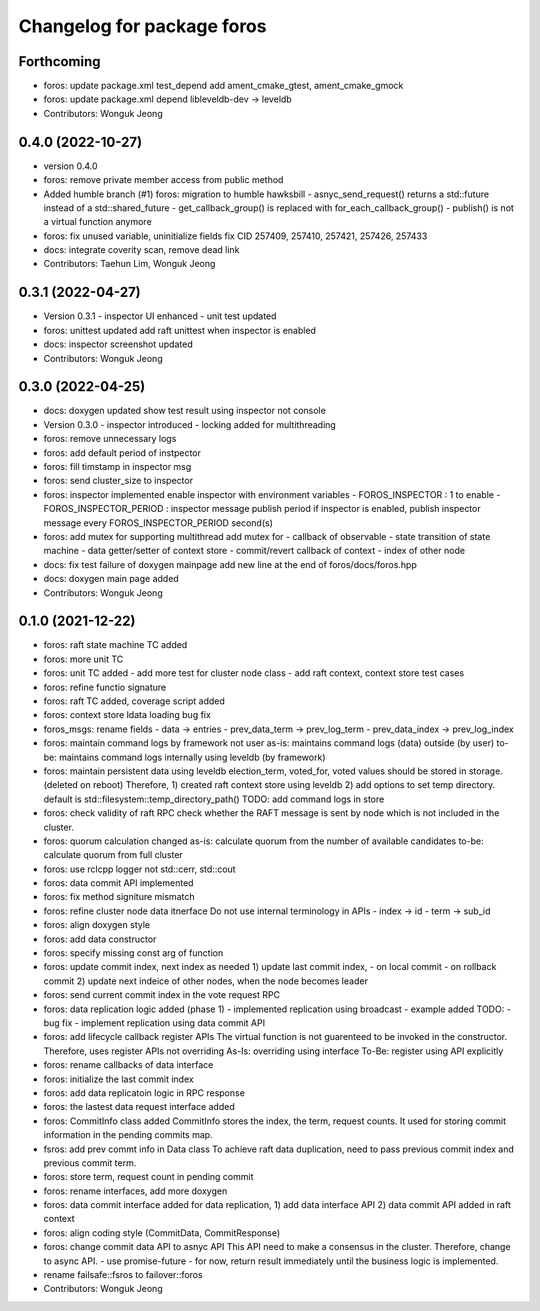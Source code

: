 ^^^^^^^^^^^^^^^^^^^^^^^^^^^
Changelog for package foros
^^^^^^^^^^^^^^^^^^^^^^^^^^^

Forthcoming
-----------
* foros: update package.xml test_depend
  add ament_cmake_gtest, ament_cmake_gmock
* foros: update package.xml depend
  libleveldb-dev -> leveldb
* Contributors: Wonguk Jeong

0.4.0 (2022-10-27)
------------------
* version 0.4.0
* foros: remove private member access from public method
* Added humble branch (#1)
  foros: migration to humble hawksbill
  - asnyc_send_request() returns a std::future instead of a std::shared_future
  - get_callback_group() is replaced with for_each_callback_group()
  - publish() is not a virtual function anymore
* foros: fix unused variable, uninitialize fields
  fix CID 257409, 257410, 257421, 257426, 257433
* docs: integrate coverity scan, remove dead link
* Contributors: Taehun Lim, Wonguk Jeong

0.3.1 (2022-04-27)
------------------
* Version 0.3.1
  - inspector UI enhanced
  - unit test updated
* foros: unittest updated
  add raft unittest when inspector is enabled
* docs: inspector screenshot updated
* Contributors: Wonguk Jeong

0.3.0 (2022-04-25)
------------------
* docs: doxygen updated
  show test result using inspector not console
* Version 0.3.0
  - inspector introduced
  - locking added for multithreading
* foros: remove unnecessary logs
* foros: add default period of instpector
* foros: fill timstamp in inspector msg
* foros: send cluster_size to inspector
* foros: inspector implemented
  enable inspector with environment variables
  - FOROS_INSPECTOR : 1 to enable
  - FOROS_INSPECTOR_PERIOD : inspector message publish period
  if inspector is enabled, publish inspector message every
  FOROS_INSPECTOR_PERIOD second(s)
* foros: add mutex for supporting multithread
  add mutex for
  - callback of observable
  - state transition of state machine
  - data getter/setter of context store
  - commit/revert callback of context
  - index of other node
* docs: fix test failure of doxygen mainpage
  add new line at the end of foros/docs/foros.hpp
* docs: doxygen main page added
* Contributors: Wonguk Jeong

0.1.0 (2021-12-22)
------------------
* foros: raft state machine TC added
* foros: more unit TC
* foros: unit TC added
  - add more test for cluster node class
  - add raft context, context store test cases
* foros: refine functio signature
* foros: raft TC added, coverage script added
* foros: context store ldata loading bug fix
* foros_msgs: rename fields
  - data -> entries
  - prev_data_term -> prev_log_term
  - prev_data_index -> prev_log_index
* foros: maintain command logs by framework not user
  as-is: maintains command logs (data) outside (by user)
  to-be: maintains command logs internally using leveldb (by framework)
* foros: maintain persistent data using leveldb
  election_term, voted_for, voted values should be
  stored in storage. (deleted on reboot)
  Therefore,
  1) created raft context store using leveldb
  2) add options to set temp directory. default is
  std::filesystem::temp_directory_path()
  TODO: add command logs in store
* foros: check validity of raft RPC
  check whether the RAFT message is sent
  by node which is not included in the cluster.
* foros: quorum calculation changed
  as-is: calculate quorum from the number of available candidates
  to-be: calculate quorum from full cluster
* foros: use rclcpp logger not std::cerr, std::cout
* foros: data commit API implemented
* foros: fix method signiture mismatch
* foros: refine cluster node data itnerface
  Do not use internal terminology in APIs
  - index -> id
  - term -> sub_id
* foros: align doxygen style
* foros: add data constructor
* foros: specify missing const arg of function
* foros: update commit index, next index as needed
  1) update last commit index,
  - on local commit
  - on rollback commit
  2) update next indeice of other nodes, when the node becomes leader
* foros: send current commit index in the vote request RPC
* foros: data replication logic added (phase 1)
  - implemented replication using broadcast
  - example added
  TODO:
  - bug fix
  - implement replication using data commit API
* foros: add lifecycle callback register APIs
  The virtual function is not guarenteed to be invoked in the constructor.
  Therefore, uses register APIs not overriding
  As-Is: overriding using interface
  To-Be: register using API explicitly
* foros: rename callbacks of data interface
* foros: initialize the last commit index
* foros: add data replicatoin logic in RPC response
* foros: the lastest data request interface added
* foros: CommitInfo class added
  CommitInfo stores the index, the term, request counts.
  It used for storing commit information in the pending commits map.
* fsros: add prev commt info in Data class
  To achieve raft data duplication, need to pass previous commit index
  and previous commit term.
* foros: store term, request count in pending commit
* foros: rename interfaces, add more doxygen
* foros: data commit interface added
  for data replication,
  1) add data interface API
  2) data commit API added in raft context
* foros: align coding style (CommitData, CommitResponse)
* foros: change commit data API to asnyc API
  This API need to make a consensus in the cluster.
  Therefore, change to async API.
  - use promise-future
  - for now, return result immediately
  until the business logic is implemented.
* rename failsafe::fsros to failover::foros
* Contributors: Wonguk Jeong
